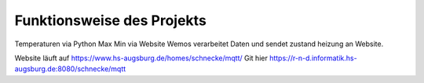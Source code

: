 
Funktionsweise des Projekts
============================


Temperaturen via Python
Max Min via Website
Wemos verarbeitet Daten und sendet zustand heizung an Website.

Website läuft auf https://www.hs-augsburg.de/homes/schnecke/mqtt/
Git hier https://r-n-d.informatik.hs-augsburg.de:8080/schnecke/mqtt